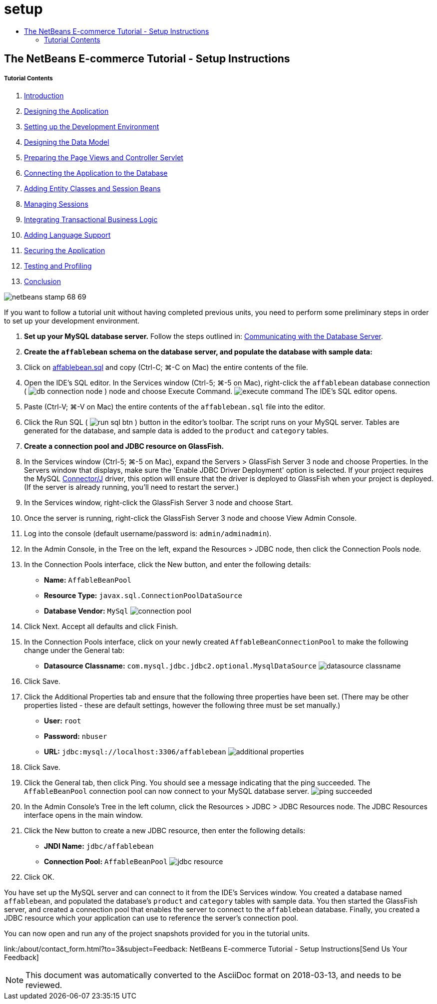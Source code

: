 // 
//     Licensed to the Apache Software Foundation (ASF) under one
//     or more contributor license agreements.  See the NOTICE file
//     distributed with this work for additional information
//     regarding copyright ownership.  The ASF licenses this file
//     to you under the Apache License, Version 2.0 (the
//     "License"); you may not use this file except in compliance
//     with the License.  You may obtain a copy of the License at
// 
//       http://www.apache.org/licenses/LICENSE-2.0
// 
//     Unless required by applicable law or agreed to in writing,
//     software distributed under the License is distributed on an
//     "AS IS" BASIS, WITHOUT WARRANTIES OR CONDITIONS OF ANY
//     KIND, either express or implied.  See the License for the
//     specific language governing permissions and limitations
//     under the License.
//

= setup
:jbake-type: page
:jbake-tags: old-site, needs-review
:jbake-status: published
:keywords: Apache NetBeans  setup
:description: Apache NetBeans  setup
:toc: left
:toc-title:

== The NetBeans E-commerce Tutorial - Setup Instructions

===== Tutorial Contents

1. link:intro.html[Introduction]
2. link:design.html[Designing the Application]
3. link:setup-dev-environ.html[Setting up the Development Environment]
4. link:data-model.html[Designing the Data Model]
5. link:page-views-controller.html[Preparing the Page Views and Controller Servlet]
6. link:connect-db.html[Connecting the Application to the Database]
7. link:entity-session.html[Adding Entity Classes and Session Beans]
8. link:manage-sessions.html[Managing Sessions]
9. link:transaction.html[Integrating Transactional Business Logic]
10. link:language.html[Adding Language Support]
11. link:security.html[Securing the Application]
12. link:test-profile.html[Testing and Profiling]
13. link:conclusion.html[Conclusion]

image:netbeans-stamp-68-69.png[title="Content on this page applies to NetBeans IDE, versions 6.8 and 6.9"]

If you want to follow a tutorial unit without having completed previous units, you need to perform some preliminary steps in order to set up your development environment.

1. *Set up your MySQL database server.* Follow the steps outlined in: link:setup-dev-environ.html#communicate[Communicating with the Database Server].
2. *Create the `affablebean` schema on the database server, and populate the database with sample data:*
1. Click on link:https://netbeans.org/projects/samples/downloads/download/Samples%252FJavaEE%252Fecommerce%252Faffablebean.sql[affablebean.sql] and copy (Ctrl-C; ⌘-C on Mac) the entire contents of the file.
2. Open the IDE's SQL editor. In the Services window (Ctrl-5; ⌘-5 on Mac), right-click the `affablebean` database connection ( image:db-connection-node.png[] ) node and choose Execute Command.
image:execute-command.png[title="Choose Execute Command from a connection node to open the IDE's SQL editor"]
The IDE's SQL editor opens.
3. Paste (Ctrl-V; ⌘-V on Mac) the entire contents of the `affablebean.sql` file into the editor.
4. Click the Run SQL ( image:run-sql-btn.png[] ) button in the editor's toolbar. The script runs on your MySQL server. Tables are generated for the database, and sample data is added to the `product` and `category` tables.
3. *Create a connection pool and JDBC resource on GlassFish.*
1. In the Services window (Ctrl-5; ⌘-5 on Mac), expand the Servers > GlassFish Server 3 node and choose Properties. In the Servers window that displays, make sure the 'Enable JDBC Driver Deployment' option is selected. If your project requires the MySQL link:http://www.mysql.com/downloads/connector/j/[Connector/J] driver, this option will ensure that the driver is deployed to GlassFish when your project is deployed. (If the server is already running, you'll need to restart the server.)
2. In the Services window, right-click the GlassFish Server 3 node and choose Start.
3. Once the server is running, right-click the GlassFish Server 3 node and choose View Admin Console.
4. Log into the console (default username/password is: `admin/adminadmin`).
5. In the Admin Console, in the Tree on the left, expand the Resources > JDBC node, then click the Connection Pools node.
6. In the Connection Pools interface, click the New button, and enter the following details:
* *Name:* `AffableBeanPool`
* *Resource Type:* `javax.sql.ConnectionPoolDataSource`
* *Database Vendor:* `MySql`
image:connection-pool.png[title="Specify settings to create a connection pool that connects with a MySQL database"]
7. Click Next. Accept all defaults and click Finish.
8. In the Connection Pools interface, click on your newly created `AffableBeanConnectionPool` to make the following change under the General tab:
* *Datasource Classname:* `com.mysql.jdbc.jdbc2.optional.MysqlDataSource`
image:datasource-classname.png[title="Set the datasource classname for the connection pool"]
9. Click Save.
10. Click the Additional Properties tab and ensure that the following three properties have been set. (There may be other properties listed - these are default settings, however the following three must be set manually.)
* *User:* `root`
* *Password:* `nbuser`
* *URL:* `jdbc:mysql://localhost:3306/affablebean`
image:additional-properties.png[title="Set username, password and url to the database"]
11. Click Save.
12. Click the General tab, then click Ping. You should see a message indicating that the ping succeeded. The `AffableBeanPool` connection pool can now connect to your MySQL database server.
image:ping-succeeded.png[title="Ping the MySQL server to determine whether the connection pool can connect"]
13. In the Admin Console's Tree in the left column, click the Resources > JDBC > JDBC Resources node. The JDBC Resources interface opens in the main window.
14. Click the New button to create a new JDBC resource, then enter the following details:
* *JNDI Name:* `jdbc/affablebean`
* *Connection Pool:* `AffableBeanPool`
image:jdbc-resource.png[title="Specify JNDI name and connection pool to create the JDBC resource"]
15. Click OK.

You have set up the MySQL server and can connect to it from the IDE's Services window. You created a database named `affablebean`, and populated the database's `product` and `category` tables with sample data. You then started the GlassFish server, and created a connection pool that enables the server to connect to the `affablebean` database. Finally, you created a JDBC resource which your application can use to reference the server's connection pool.

You can now open and run any of the project snapshots provided for you in the tutorial units.

link:/about/contact_form.html?to=3&subject=Feedback: NetBeans E-commerce Tutorial - Setup Instructions[Send Us Your Feedback]



NOTE: This document was automatically converted to the AsciiDoc format on 2018-03-13, and needs to be reviewed.
